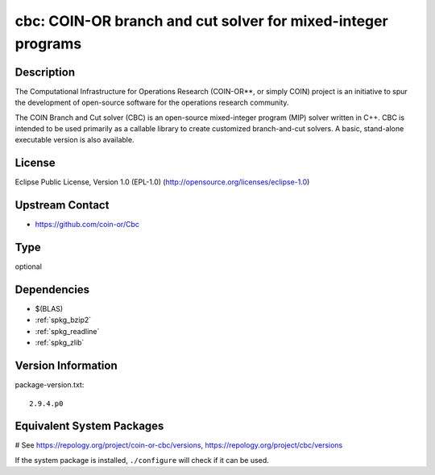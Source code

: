 .. _spkg_cbc:

cbc: COIN-OR branch and cut solver for mixed-integer programs
=============================================================

Description
-----------

The Computational Infrastructure for Operations Research (COIN-OR**, or
simply COIN) project is an initiative to spur the development of
open-source software for the operations research community.

The COIN Branch and Cut solver (CBC) is an open-source mixed-integer
program (MIP) solver written in C++. CBC is intended to be used
primarily as a callable library to create customized branch-and-cut
solvers. A basic, stand-alone executable version is also available.

License
-------

Eclipse Public License, Version 1.0 (EPL-1.0)
(http://opensource.org/licenses/eclipse-1.0)


Upstream Contact
----------------

-  https://github.com/coin-or/Cbc


Type
----

optional


Dependencies
------------

- $(BLAS)
- :ref:`spkg_bzip2`
- :ref:`spkg_readline`
- :ref:`spkg_zlib`

Version Information
-------------------

package-version.txt::

    2.9.4.p0

Equivalent System Packages
--------------------------

.. tab:: Arch Linux:

   .. CODE-BLOCK:: bash

       $ sudo pacman -S coin-or-cbc

.. tab:: conda-forge:

   .. CODE-BLOCK:: bash

       $ conda install coincbc

.. tab:: Debian/Ubuntu:

   .. CODE-BLOCK:: bash

       $ sudo apt-get install coinor-cbc coinor-libcbc-dev

.. tab:: Fedora/Redhat/CentOS:

   .. CODE-BLOCK:: bash

       $ sudo dnf install coin-or-Cbc coin-or-Cbc-devel

.. tab:: FreeBSD:

   .. CODE-BLOCK:: bash

       $ sudo pkg install math/cbc

.. tab:: Gentoo Linux:

   .. CODE-BLOCK:: bash

       $ sudo emerge sci-libs/coinor-cbc

.. tab:: Homebrew:

   .. CODE-BLOCK:: bash

       $ brew install cbc

.. tab:: Nixpkgs:

   .. CODE-BLOCK:: bash

       $ nix-env -f \'\<nixpkgs\>\' --install --attr cbc

.. tab:: Void Linux:

   .. CODE-BLOCK:: bash

       $ sudo xbps-install CoinMP-devel

# See https://repology.org/project/coin-or-cbc/versions, https://repology.org/project/cbc/versions

If the system package is installed, ``./configure`` will check if it can be used.
